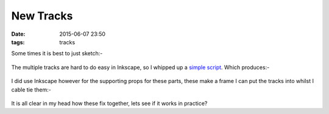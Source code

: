 New Tracks
####################################################
:date: 2015-06-07 23:50
:tags: tracks


Some times it is best to just sketch:-

.. figure:: {filename}/images/new-tracks/sketch.jpg
    :alt: pattern
    :align: center 

The multiple tracks are hard to do easy in Inkscape, so I whipped up a `simple script <https://github.com/bmsleight/pixelate-toast/blob/master/elevator/laser-cut/tracks_for_frame.py>`_. Which produces:-

.. figure:: {filename}/images/new-tracks/tracks.png
    :alt: pattern
    :align: center 

I did use Inkscape however for the supporting props for these parts, these make a frame I can put the tracks into whilst I cable tie them:-

.. figure:: {filename}/images/new-tracks/connectors.png
    :alt: pattern
    :align: center 

It is all clear in my head how these fix together, lets see if it works in practice?
